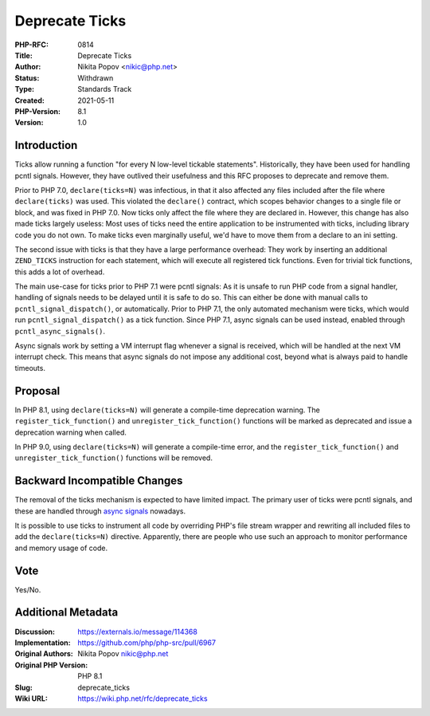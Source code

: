 Deprecate Ticks
===============

:PHP-RFC: 0814
:Title: Deprecate Ticks
:Author: Nikita Popov <nikic@php.net>
:Status: Withdrawn
:Type: Standards Track
:Created: 2021-05-11
:PHP-Version: 8.1
:Version: 1.0

Introduction
------------

Ticks allow running a function "for every N low-level tickable
statements". Historically, they have been used for handling pcntl
signals. However, they have outlived their usefulness and this RFC
proposes to deprecate and remove them.

Prior to PHP 7.0, ``declare(ticks=N)`` was infectious, in that it also
affected any files included after the file where ``declare(ticks)`` was
used. This violated the ``declare()`` contract, which scopes behavior
changes to a single file or block, and was fixed in PHP 7.0. Now ticks
only affect the file where they are declared in. However, this change
has also made ticks largely useless: Most uses of ticks need the entire
application to be instrumented with ticks, including library code you do
not own. To make ticks even marginally useful, we'd have to move them
from a declare to an ini setting.

The second issue with ticks is that they have a large performance
overhead: They work by inserting an additional ``ZEND_TICKS``
instruction for each statement, which will execute all registered tick
functions. Even for trivial tick functions, this adds a lot of overhead.

The main use-case for ticks prior to PHP 7.1 were pcntl signals: As it
is unsafe to run PHP code from a signal handler, handling of signals
needs to be delayed until it is safe to do so. This can either be done
with manual calls to ``pcntl_signal_dispatch()``, or automatically.
Prior to PHP 7.1, the only automated mechanism were ticks, which would
run ``pcntl_signal_dispatch()`` as a tick function. Since PHP 7.1, async
signals can be used instead, enabled through ``pcntl_async_signals()``.

Async signals work by setting a VM interrupt flag whenever a signal is
received, which will be handled at the next VM interrupt check. This
means that async signals do not impose any additional cost, beyond what
is always paid to handle timeouts.

Proposal
--------

In PHP 8.1, using ``declare(ticks=N)`` will generate a compile-time
deprecation warning. The ``register_tick_function()`` and
``unregister_tick_function()`` functions will be marked as deprecated
and issue a deprecation warning when called.

In PHP 9.0, using ``declare(ticks=N)`` will generate a compile-time
error, and the ``register_tick_function()`` and
``unregister_tick_function()`` functions will be removed.

Backward Incompatible Changes
-----------------------------

The removal of the ticks mechanism is expected to have limited impact.
The primary user of ticks were pcntl signals, and these are handled
through `async signals <https://www.php.net/pcntl_async_signals>`__
nowadays.

It is possible to use ticks to instrument all code by overriding PHP's
file stream wrapper and rewriting all included files to add the
``declare(ticks=N)`` directive. Apparently, there are people who use
such an approach to monitor performance and memory usage of code.

Vote
----

Yes/No.

Additional Metadata
-------------------

:Discussion: https://externals.io/message/114368
:Implementation: https://github.com/php/php-src/pull/6967
:Original Authors: Nikita Popov nikic@php.net
:Original PHP Version: PHP 8.1
:Slug: deprecate_ticks
:Wiki URL: https://wiki.php.net/rfc/deprecate_ticks
